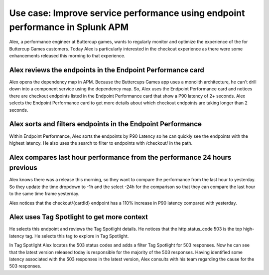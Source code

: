 .. _apm-use-case-endpoint-performance:

*******************************************************************************************************
Use case: Improve service performance using endpoint performance in Splunk APM
*******************************************************************************************************

.. meta::
    :description: Alex uses Splunk APM endpoint performance regularly monitor the performance of the payment service to ensure continuous improvement of the payment experience. 

Alex, a performance engineer at Buttercup games, wants to regularly monitor and optimize the experience of the for Buttercup Games customers. Today Alex is particularly interested in the checkout experience as there were some enhancements released this morning to that experience. 

Alex reviews the endpoints in the Endpoint Performance card
================================================================

Alex opens the dependency map in APM. Because the Buttercups Games app uses a monolith architecture, he can't drill down into a component service using the dependency map. So, Alex uses the Endpoint Performance card and notices there are checkout endpoints listed in the Endpoint Performance card that show a P90 latency of 2+ seconds. Alex selects the Endpoint Performance card to get more details about which checkout endpoints are taking longer than 2 seconds. 

Alex sorts and filters endpoints in the Endpoint Performance
================================================================

Within Endpoint Performance, Alex sorts the endpoints by P90 Latency so he can quickly see the endpoints with the highest latency. He also uses the search to filter to endpoints with /checkout/ in the path. 

Alex compares last hour performance from the performance 24 hours previous
=============================================================================

Alex knows there was a release this morning, so they want to compare the performance from the last hour to yesterday. So they update the time dropdown to -1h and the select -24h for the comparison so that they can compare the last hour to the same time frame yesterday.

Alex notices that the checkout/{cardId} endpoint has a 110% increase in P90 latency compared with yesterday. 

Alex uses Tag Spotlight to get more context 
=============================================================================

He selects this endpoint and reviews the Tag Spotlight details. He notices that the http.status_code 503 is the top high-latency tag. He selects this tag to explore in Tag Spotlight. 

In Tag Spotlight Alex locates the 503 status codes and adds a filter Tag Spotlight for 503 responses. Now he can see that the latest version released today is responsible for the majority of the 503 responses. Having identified some latency associated with the 503 responses in the latest version, Alex consults with his team regarding the cause for the 503 responses.